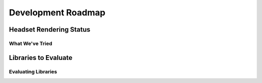 Development Roadmap
===================

.. _rendering-roadmap-hmd:

Headset Rendering Status
------------------------

What We've Tried
^^^^^^^^^^^^^^^^


Libraries to Evaluate
---------------------


Evaluating Libraries
^^^^^^^^^^^^^^^^^^^^
